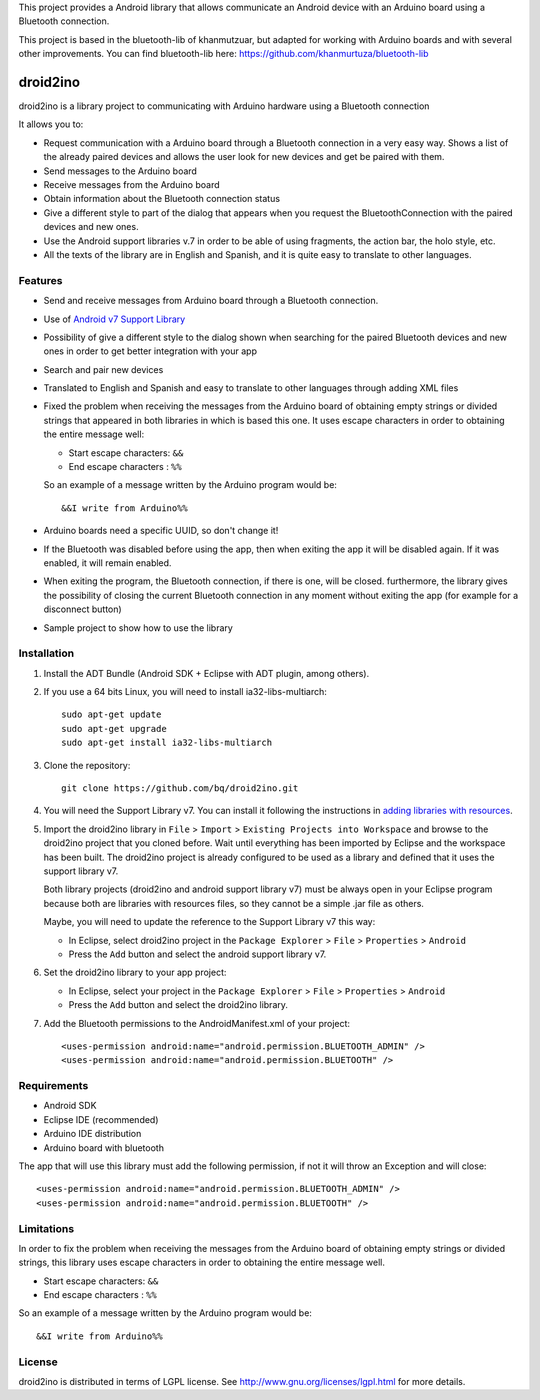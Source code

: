 This project provides a Android library that allows communicate an Android device with an Arduino board using a Bluetooth connection.

This project is based in the bluetooth-lib of khanmutzuar, but adapted for working with Arduino boards and with several other improvements. You can find bluetooth-lib here:
https://github.com/khanmurtuza/bluetooth-lib


==========
droid2ino
==========

droid2ino is a library project to communicating with Arduino hardware using a Bluetooth connection

It allows you to:

* Request communication with a Arduino board through a Bluetooth connection in a very easy way. Shows a list of the already paired devices and allows the user look for new devices and get be paired with them.

* Send messages to the Arduino board

* Receive messages from the Arduino board

* Obtain information about the Bluetooth connection status

* Give a different style to part of the dialog that appears when you request the BluetoothConnection with the paired devices and new ones.

* Use the Android support libraries v.7 in order to be able of using fragments, the action bar, the holo style, etc.

* All the texts of the library are in English and Spanish, and it is quite easy to translate to other languages.


Features
========

* Send and receive messages from Arduino board through a Bluetooth connection.

* Use of `Android v7 Support Library  <http://developer.android.com/tools/support-library/features.html#v7>`_

* Possibility of give a different style to the dialog shown when searching for the paired Bluetooth devices and new ones in order to get better integration with your app

* Search and pair new devices

* Translated to English and Spanish and easy to translate to other languages through adding XML files

* Fixed the problem when receiving the messages from the Arduino board of obtaining empty strings or divided strings that appeared in both libraries in which is based this one. It uses escape characters in order to obtaining the entire message well: 

  * Start escape characters: ``&&`` 
  * End escape characters : ``%%``

  So an example of a message written by the Arduino program would be::

	&&I write from Arduino%%

* Arduino boards need a specific UUID, so don't change it!

* If the Bluetooth was disabled before using the app, then when exiting the app it will be disabled again. If it was enabled, it will remain enabled.

* When exiting the program, the Bluetooth connection, if there is one, will be closed. furthermore, the library gives the possibility of closing the current Bluetooth connection in any moment without exiting the app (for example for a disconnect button)

* Sample project to show how to use the library


Installation
============

#. Install the ADT Bundle (Android SDK + Eclipse with ADT plugin, among others).

#. If you use a 64 bits Linux, you will need to install ia32-libs-multiarch::

	sudo apt-get update
	sudo apt-get upgrade
	sudo apt-get install ia32-libs-multiarch 

#. Clone the repository::

	git clone https://github.com/bq/droid2ino.git

#. You will need the Support Library v7. You can install it following the instructions in `adding libraries with resources  <http://developer.android.com/tools/support-library/setup.html#libs-with-res>`_.

#. Import the droid2ino library in ``File`` > ``Import`` > ``Existing Projects into Workspace`` and browse to the droid2ino project that you cloned before. Wait until everything has been imported by Eclipse and the workspace has been built. The droid2ino project is already configured to be used as a library and defined that it uses the support library v7. 
   
   Both library projects (droid2ino and android support library v7) must be always open  in your Eclipse program because both are libraries with resources files, so they cannot be a simple .jar file as others. 
 
   Maybe, you will need to update the reference to the Support Library v7 this way:  

   - In Eclipse, select droid2ino project in the ``Package Explorer`` > ``File`` > ``Properties`` > ``Android`` 

   - Press the ``Add`` button and select the android support library v7.

#. Set the droid2ino library to your app project:  
	
   - In Eclipse, select your project in the ``Package Explorer`` > ``File`` > ``Properties`` > ``Android`` 

   - Press the ``Add`` button and select the droid2ino library.

#. Add the Bluetooth permissions to the AndroidManifest.xml of your project::
 
	<uses-permission android:name="android.permission.BLUETOOTH_ADMIN" />
	<uses-permission android:name="android.permission.BLUETOOTH" />



Requirements
============

* Android SDK

* Eclipse IDE (recommended)

* Arduino IDE distribution

* Arduino board with bluetooth

The app that will use this library must add the following permission, if not it will throw an Exception and will close::

    <uses-permission android:name="android.permission.BLUETOOTH_ADMIN" />
    <uses-permission android:name="android.permission.BLUETOOTH" />


Limitations
===========

In order to fix the problem when receiving the messages from the Arduino board of obtaining empty strings or divided strings, this library uses escape characters in order to obtaining the entire message well.
 
- Start escape characters: ``&&`` 

- End escape characters : ``%%``

So an example of a message written by the Arduino program would be::

	&&I write from Arduino%%


License
=======

droid2ino is distributed in terms of LGPL license. See http://www.gnu.org/licenses/lgpl.html for more details.

